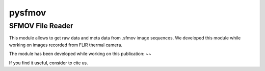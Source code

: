 pysfmov
======

SFMOV File Reader
-------------------------
This module allows to get raw data and meta data from .sfmov image sequences.
We developed this module while working on images recorded from FLIR thermal camera.


The module has been developed while working on this publication:
~~

If you find it useful, consider to cite us.


